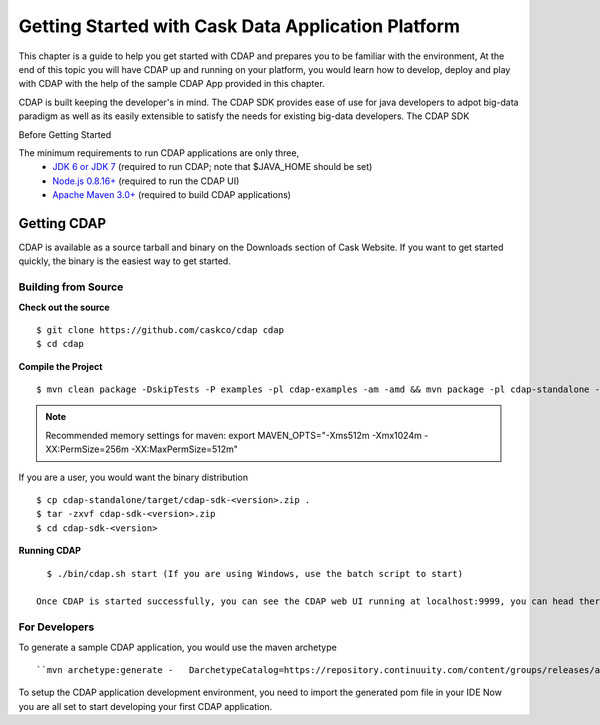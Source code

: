 .. :author: Cask Data, Inc.
   :description: Getting Started with Cask Data Application Platform
         :copyright: Copyright © 2014 Cask Data, Inc.

===================================================
Getting Started with Cask Data Application Platform
===================================================

This chapter is a guide to help you get started with CDAP and prepares you to be familiar with the environment, At the
end of this topic you will have CDAP up and running on your platform, you would learn how to develop, deploy and play with
CDAP  with the help of the sample CDAP App provided in this chapter.

CDAP is built keeping the developer's in mind. The CDAP SDK provides ease of use for java developers to adpot big-data paradigm as well as
its easily extensible to satisfy the needs for existing big-data developers. The CDAP SDK

Before Getting Started

The minimum requirements to run CDAP applications are only three,
 - `JDK 6 or JDK 7 <http://www.oracle.com/technetwork/java/javase/downloads/index.html>`__ (required to run CDAP; note that $JAVA_HOME should be set)
 - `Node.js 0.8.16+ <http://nodejs.org>`__ (required to run the CDAP UI)
 - `Apache Maven 3.0+ <http://maven.apache.org>`__ (required to build CDAP applications)

Getting CDAP
============
CDAP is available as a source tarball and binary on the Downloads section of Cask Website. If you want to get started quickly, the binary is the easiest way to get started.


Building from Source
....................

**Check out the source** ::

    $ git clone https://github.com/caskco/cdap cdap
    $ cd cdap

**Compile the Project** ::

  $ mvn clean package -DskipTests -P examples -pl cdap-examples -am -amd && mvn package -pl cdap-standalone -am -DskipTests -P dist,release

.. note:: Recommended memory settings for maven: export MAVEN_OPTS="-Xms512m -Xmx1024m -XX:PermSize=256m -XX:MaxPermSize=512m"

If you are a user, you would want the binary distribution ::

  $ cp cdap-standalone/target/cdap-sdk-<version>.zip .
  $ tar -zxvf cdap-sdk-<version>.zip
  $ cd cdap-sdk-<version>

**Running CDAP** ::

    $ ./bin/cdap.sh start (If you are using Windows, use the batch script to start)

  Once CDAP is started successfully, you can see the CDAP web UI running at localhost:9999, you can head there to deploy sample example apps and experience CDAP.

For Developers
..............

To generate a sample CDAP application, you would use the maven archetype ::

   ``mvn archetype:generate -   DarchetypeCatalog=https://repository.continuuity.com/content/groups/releases/archetype-catalog.xml -DarchetypeGroupId=com.continuuity -DarchetypeArtifactId=reactor-app-archetype -DarchetypeVersion=2.3.0``

To setup the CDAP application development environment, you need to import the generated pom file in your IDE
Now you are all set to start developing your first CDAP application.
